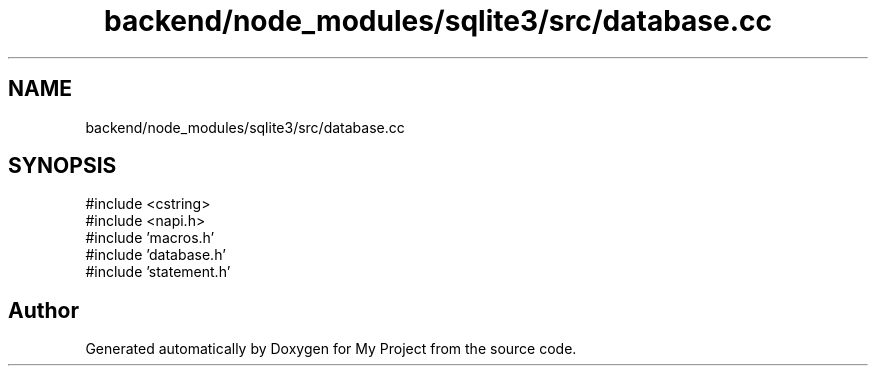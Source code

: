 .TH "backend/node_modules/sqlite3/src/database.cc" 3 "My Project" \" -*- nroff -*-
.ad l
.nh
.SH NAME
backend/node_modules/sqlite3/src/database.cc
.SH SYNOPSIS
.br
.PP
\fR#include <cstring>\fP
.br
\fR#include <napi\&.h>\fP
.br
\fR#include 'macros\&.h'\fP
.br
\fR#include 'database\&.h'\fP
.br
\fR#include 'statement\&.h'\fP
.br

.SH "Author"
.PP 
Generated automatically by Doxygen for My Project from the source code\&.
